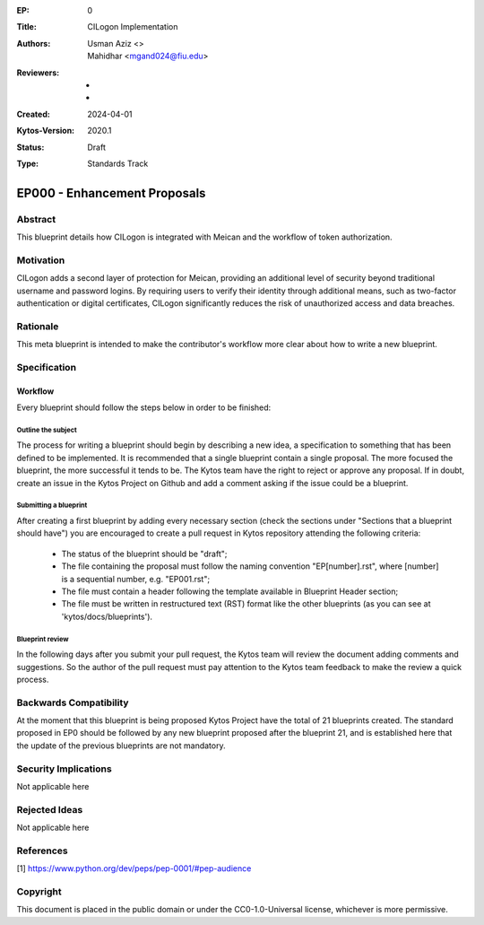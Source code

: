:EP: 0
:Title: CILogon Implementation
:Authors:
    - Usman Aziz <>
    - Mahidhar <mgand024@fiu.edu>
:Reviewers:
    - 
    -
:Created: 2024-04-01
:Kytos-Version: 2020.1
:Status: Draft
:Type: Standards Track

*****************************
EP000 - Enhancement Proposals
*****************************

########
Abstract
########
This blueprint details how CILogon is integrated with Meican and the workflow of token authorization.

##########
Motivation
##########

CILogon adds a second layer of protection for Meican, providing an additional level of security beyond traditional username and password logins. By requiring users to verify their identity through additional means, such as two-factor authentication or digital certificates, CILogon significantly reduces the risk of unauthorized access and data breaches.

#########
Rationale
#########
This meta blueprint is intended to make the contributor's workflow more clear about how to write a new blueprint.

#############
Specification
#############

Workflow
**************
Every blueprint should follow the steps below in order to be finished:
 
Outline the subject
===================
The process for writing a blueprint should begin by describing a new idea, a specification to something that has been defined to be implemented. It is recommended that a single blueprint contain a single proposal. The more focused the blueprint, the more successful it tends to be. The Kytos team have the right to reject or approve any proposal. If in doubt, create an issue in the Kytos Project on Github and add a comment asking if the issue could be a blueprint.

Submitting a blueprint
======================
After creating a first blueprint by adding every necessary section (check the sections under "Sections that a blueprint should have") you are encouraged to create a pull request in Kytos repository attending the following criteria:

    - The status of the blueprint should be "draft";
    - The file containing the proposal must follow the naming convention "EP[number].rst", where [number] is a sequential number, e.g. "EP001.rst";

    - The file must contain a header following the template available in Blueprint Header section;

    - The file must be written in restructured text (RST) format like the other blueprints (as you can see at 'kytos/docs/blueprints').


Blueprint review
================
In the following days after you submit your pull request, the Kytos team will review the document adding comments and suggestions. So the author of the pull request must pay attention to the Kytos team feedback to make the review a quick process.

#######################
Backwards Compatibility
#######################
At the moment that this blueprint is being proposed Kytos Project have the total of 21 blueprints created. The standard proposed in EP0 should be followed by any new blueprint proposed after the blueprint 21, and is established here that the update of the previous blueprints are not mandatory.

#####################
Security Implications
#####################
Not applicable here

##############
Rejected Ideas
##############
Not applicable here

##########
References
##########

[1] https://www.python.org/dev/peps/pep-0001/#pep-audience

#########
Copyright
#########

This document is placed in the public domain or under the
CC0-1.0-Universal license, whichever is more permissive.
